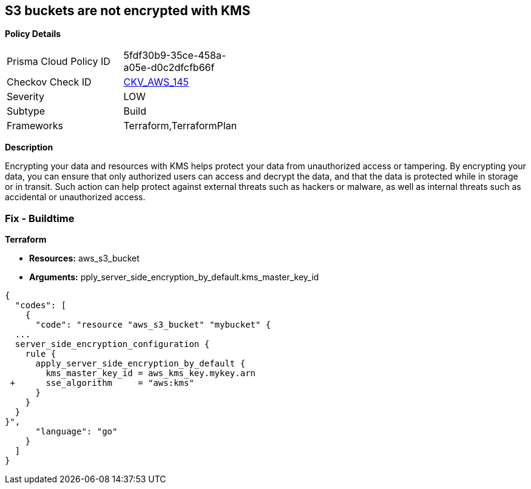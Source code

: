 == S3 buckets are not encrypted with KMS


*Policy Details* 

[width=45%]
[cols="1,1"]
|=== 
|Prisma Cloud Policy ID 
| 5fdf30b9-35ce-458a-a05e-d0c2dfcfb66f

|Checkov Check ID 
| https://github.com/bridgecrewio/checkov/tree/master/checkov/common/graph/checks_infra/base_check.py[CKV_AWS_145]

|Severity
|LOW

|Subtype
|Build

|Frameworks
|Terraform,TerraformPlan

|=== 



*Description* 


Encrypting your data and resources with KMS helps protect your data from unauthorized access or tampering.
By encrypting your data, you can ensure that only authorized users can access and decrypt the data, and that the data is protected while in storage or in transit.
Such action can help protect against external threats such as hackers or malware, as well as internal threats such as accidental or unauthorized access.

=== Fix - Buildtime


*Terraform* 


* *Resources:* aws_s3_bucket
* *Arguments:* pply_server_side_encryption_by_default.kms_master_key_id


[source,go]
----
{
  "codes": [
    {
      "code": "resource "aws_s3_bucket" "mybucket" {
  ...
  server_side_encryption_configuration {
    rule {
      apply_server_side_encryption_by_default {
        kms_master_key_id = aws_kms_key.mykey.arn
 +      sse_algorithm     = "aws:kms"
      }
    }
  }
}",
      "language": "go"
    }
  ]
}
----
